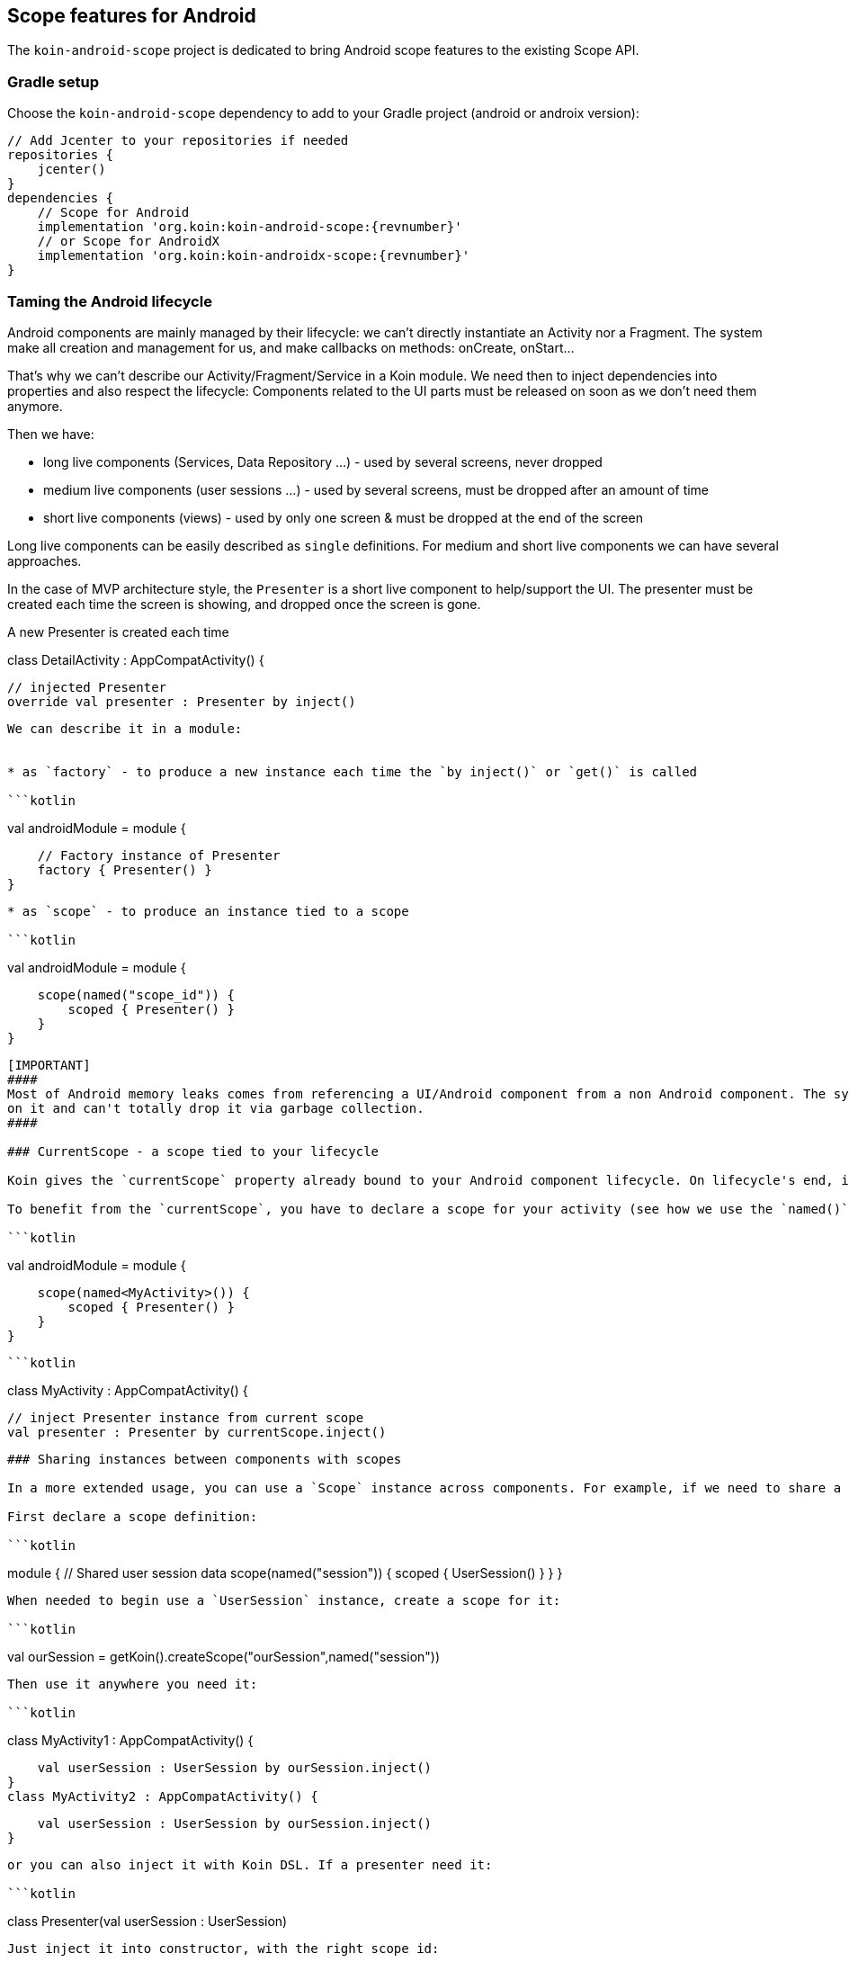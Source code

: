 ## Scope features for Android

The `koin-android-scope` project is dedicated to bring Android scope features to the existing Scope API.

### Gradle setup

Choose the `koin-android-scope` dependency to add to your Gradle project (android or androix version):

[source,gradle,subs#"attributes"]
```
// Add Jcenter to your repositories if needed
repositories {
    jcenter()
}
dependencies {
    // Scope for Android
    implementation 'org.koin:koin-android-scope:{revnumber}'
    // or Scope for AndroidX
    implementation 'org.koin:koin-androidx-scope:{revnumber}'
}
```

### Taming the Android lifecycle

Android components are mainly managed by their lifecycle: we can't directly instantiate an Activity nor a Fragment. The system
make all creation and management for us, and make callbacks on methods: onCreate, onStart...

That's why we can't describe our Activity/Fragment/Service in a Koin module. We need then to inject dependencies into properties and also
respect the lifecycle: Components related to the UI parts must be released on soon as we don't need them anymore.

Then we have:

* long live components (Services, Data Repository ...) - used by several screens, never dropped
* medium live components (user sessions ...) - used by several screens, must be dropped after an amount of time
* short live components (views) - used by only one screen & must be dropped at the end of the screen

Long live components can be easily described as `single` definitions. For medium and short live components we can have several approaches.

In the case of MVP architecture style, the `Presenter` is a short live component to help/support the UI. The presenter must be created each time the screen is showing,
and dropped once the screen is gone.

.A new Presenter is created each time
```kotlin
```
class DetailActivity : AppCompatActivity() {

    // injected Presenter
    override val presenter : Presenter by inject()
```

We can describe it in a module:


* as `factory` - to produce a new instance each time the `by inject()` or `get()` is called

```kotlin
```
val androidModule = module {

    // Factory instance of Presenter
    factory { Presenter() }
}
```

* as `scope` - to produce an instance tied to a scope

```kotlin
```
val androidModule = module {

    scope(named("scope_id")) {
        scoped { Presenter() }
    }
}
```

[IMPORTANT]
####
Most of Android memory leaks comes from referencing a UI/Android component from a non Android component. The system keeps a reference
on it and can't totally drop it via garbage collection.
####

### CurrentScope - a scope tied to your lifecycle

Koin gives the `currentScope` property already bound to your Android component lifecycle. On lifecycle's end, it will close automatically.

To benefit from the `currentScope`, you have to declare a scope for your activity (see how we use the `named()` qualifier with our Activity type):

```kotlin
```
val androidModule = module {

    scope(named<MyActivity>()) {
        scoped { Presenter() }
    }
}
```

```kotlin
```
class MyActivity : AppCompatActivity() {

    // inject Presenter instance from current scope
    val presenter : Presenter by currentScope.inject()

```


### Sharing instances between components with scopes

In a more extended usage, you can use a `Scope` instance across components. For example, if we need to share a `UserSession` instance.

First declare a scope definition:

```kotlin
```
module {
    // Shared user session data
    scope(named("session")) {
        scoped { UserSession() }
    }
}
```

When needed to begin use a `UserSession` instance, create a scope for it:

```kotlin
```
val ourSession = getKoin().createScope("ourSession",named("session"))
```

Then use it anywhere you need it:

```kotlin
```
class MyActivity1 : AppCompatActivity() {

    val userSession : UserSession by ourSession.inject()
}
class MyActivity2 : AppCompatActivity() {

    val userSession : UserSession by ourSession.inject()
}
```

or you can also inject it with Koin DSL. If a presenter need it:

```kotlin
```
class Presenter(val userSession : UserSession)
```

Just inject it into constructor, with the right scope id:

```kotlin
```
module {
    // Shared user session data
    scope(named("session")) {
        scoped { UserSession() }
    }

    // Inject UserSession instance from "session" Scope
    factory { (scopeId : ScopeID) -> Presenter(getScope(scopeId).get())}
}
```

When you have to finish with your scope, just close it:

```kotlin
```
val ourSession = getKoin().getScope("ourSession")
ourSession.close()
```


